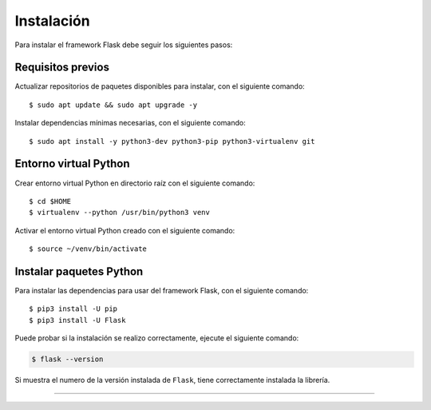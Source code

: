 .. _python_flask_instalacion:

Instalación
===========

Para instalar el framework Flask debe seguir los siguientes pasos:


Requisitos previos
------------------

Actualizar repositorios de paquetes disponibles para instalar, con el siguiente comando:

::

    $ sudo apt update && sudo apt upgrade -y

Instalar dependencias mínimas necesarias, con el siguiente comando:

::

    $ sudo apt install -y python3-dev python3-pip python3-virtualenv git


Entorno virtual Python
----------------------

Crear entorno virtual Python en directorio raíz con el siguiente comando:

::

    $ cd $HOME
    $ virtualenv --python /usr/bin/python3 venv


Activar el entorno virtual Python creado con el siguiente comando:

::

    $ source ~/venv/bin/activate


Instalar paquetes Python
------------------------

Para instalar las dependencias para usar del framework Flask, con el siguiente comando:

::

    $ pip3 install -U pip
    $ pip3 install -U Flask

Puede probar si la instalación se realizo correctamente, ejecute el siguiente comando:

.. code-block:: console

  $ flask --version

Si muestra el numero de la versión instalada de ``Flask``, tiene
correctamente instalada la librería.


----


.. seealso::

    Consulte la sección de :ref:`lecturas suplementarias <lecturas_extras_leccion6>`
    del entrenamiento para ampliar su conocimiento en esta temática.


.. raw:: html
   :file: ../_templates/partials/soporte_profesional.html

.. disqus::
